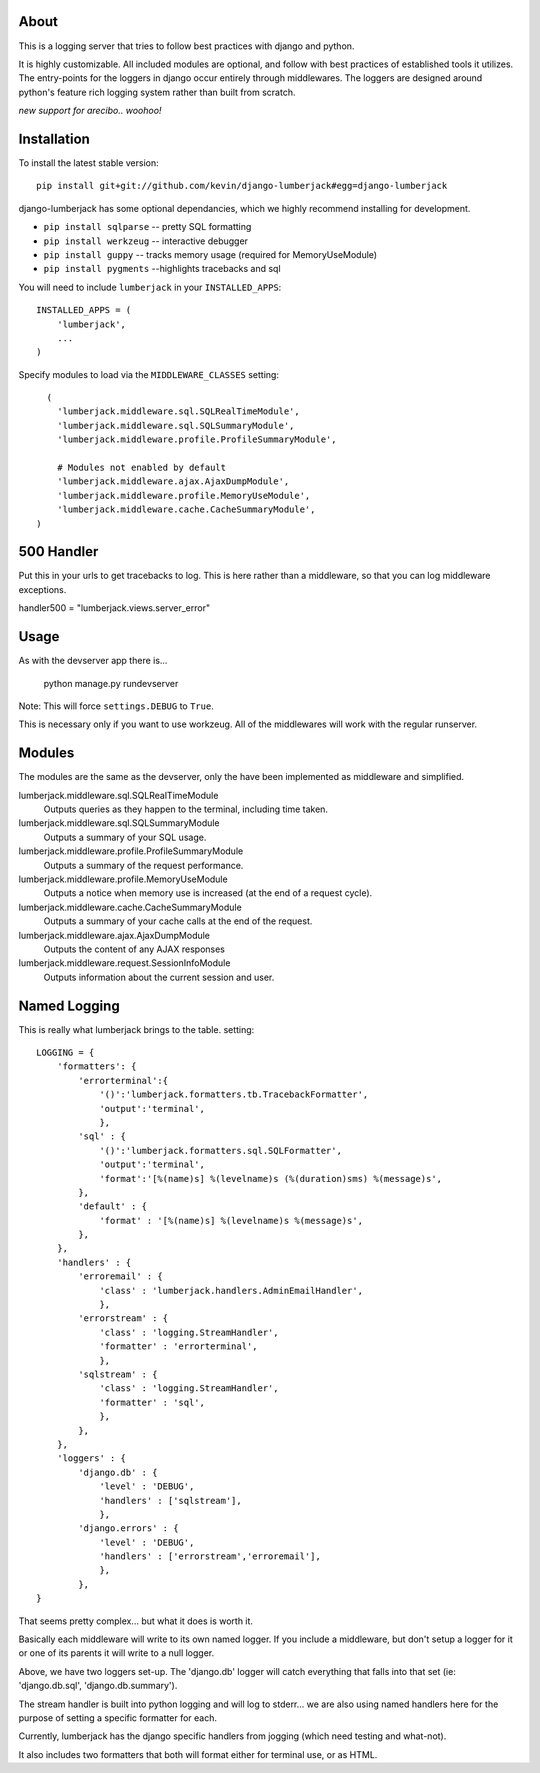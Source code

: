 -----
About
-----

This is a logging server that tries to follow best practices with django and python.

It is highly customizable.  All included modules are optional, and follow with best practices of established tools it utilizes.  The entry-points for the loggers in django occur entirely through middlewares.  The loggers are designed around python's feature rich logging system rather than built from scratch.

*new support for arecibo.. woohoo!*

------------
Installation
------------

To install the latest stable version::

	pip install git+git://github.com/kevin/django-lumberjack#egg=django-lumberjack


django-lumberjack has some optional dependancies, which we highly recommend installing for development.

* ``pip install sqlparse`` -- pretty SQL formatting
* ``pip install werkzeug`` -- interactive debugger
* ``pip install guppy`` -- tracks memory usage (required for MemoryUseModule)
* ``pip install pygments`` --highlights tracebacks and sql

You will need to include ``lumberjack`` in your ``INSTALLED_APPS``::

	INSTALLED_APPS = (
	    'lumberjack',
	    ...
	)

Specify modules to load via the ``MIDDLEWARE_CLASSES`` setting::

	  (
	    'lumberjack.middleware.sql.SQLRealTimeModule',
	    'lumberjack.middleware.sql.SQLSummaryModule',
	    'lumberjack.middleware.profile.ProfileSummaryModule',

	    # Modules not enabled by default
	    'lumberjack.middleware.ajax.AjaxDumpModule',
	    'lumberjack.middleware.profile.MemoryUseModule',
	    'lumberjack.middleware.cache.CacheSummaryModule',
	)

----------------
500 Handler
----------------

Put this in your urls to get tracebacks to log.  This is here rather than a middleware, so that you can log middleware exceptions.

handler500 = "lumberjack.views.server_error"

-----
Usage
-----

As with the devserver app there is...

	python manage.py rundevserver

Note: This will force ``settings.DEBUG`` to ``True``.

This is necessary only if you want to use workzeug.  All of the middlewares will work with the regular runserver.

-------
Modules
-------

The modules are the same as the devserver, only the have been implemented as middleware and simplified.

lumberjack.middleware.sql.SQLRealTimeModule
  Outputs queries as they happen to the terminal, including time taken.

lumberjack.middleware.sql.SQLSummaryModule
  Outputs a summary of your SQL usage.

lumberjack.middleware.profile.ProfileSummaryModule
  Outputs a summary of the request performance.

lumberjack.middleware.profile.MemoryUseModule
  Outputs a notice when memory use is increased (at the end of a request cycle).

lumberjack.middleware.cache.CacheSummaryModule
  Outputs a summary of your cache calls at the end of the request.

lumberjack.middleware.ajax.AjaxDumpModule
  Outputs the content of any AJAX responses

lumberjack.middleware.request.SessionInfoModule
  Outputs information about the current session and user.


----------------
Named Logging
----------------

This is really what lumberjack brings to the table.  setting::

        LOGGING = {
            'formatters': {
                'errorterminal':{
                    '()':'lumberjack.formatters.tb.TracebackFormatter',
                    'output':'terminal',
                    },
                'sql' : {
                    '()':'lumberjack.formatters.sql.SQLFormatter',
                    'output':'terminal',
                    'format':'[%(name)s] %(levelname)s (%(duration)sms) %(message)s',
                },
                'default' : {
                    'format' : '[%(name)s] %(levelname)s %(message)s',
                },
            },
            'handlers' : {
                'erroremail' : {
                    'class' : 'lumberjack.handlers.AdminEmailHandler',
                    },
                'errorstream' : {
                    'class' : 'logging.StreamHandler',
                    'formatter' : 'errorterminal',
                    },
                'sqlstream' : {
                    'class' : 'logging.StreamHandler',
                    'formatter' : 'sql',
                    },
                },
            },
            'loggers' : {
                'django.db' : {
                    'level' : 'DEBUG',
                    'handlers' : ['sqlstream'],
                    },
                'django.errors' : {
                    'level' : 'DEBUG',
                    'handlers' : ['errorstream','erroremail'],
                    },
                },
        }

That seems pretty complex... but what it does is worth it.

Basically each middleware will write to its own named logger.  
If you include a middleware, but don't setup a logger for it or one of its parents it will write to a null logger.

Above, we have two loggers set-up.  The 'django.db' logger will catch everything that falls into that set  (ie: 'django.db.sql', 'django.db.summary').

The stream handler is built into python logging and will log to stderr... we are also using named handlers here for the purpose of setting a specific formatter for each.

Currently, lumberjack has the django specific handlers from jogging (which need testing and what-not).  

It also includes two formatters that both will format either for terminal use, or as HTML.